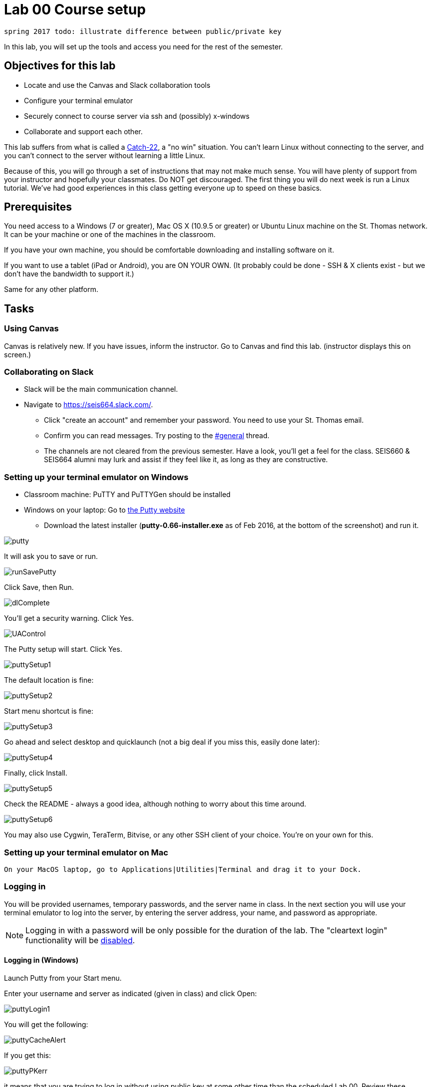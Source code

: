 = Lab 00  Course setup

 spring 2017 todo: illustrate difference between public/private key


In this lab, you will set up the tools and access you need for the rest of the semester.

== Objectives for this lab
* Locate and use the Canvas and Slack collaboration tools
* Configure your terminal emulator
* Securely connect to course server via ssh and (possibly) x-windows
* Collaborate and support each other.

This lab suffers from what is called a https://en.wikipedia.org/wiki/Catch-22_(logic)[Catch-22], a "no win" situation. You can't learn Linux without connecting to the server, and you can't connect to the server without learning a little Linux.

Because of this, you will go through a set of instructions that may not make much sense. You will have plenty of support from your instructor and hopefully your classmates. Do NOT get discouraged. The first thing you will do next week is run a Linux tutorial. We've had good experiences in this class getting everyone up to speed on these basics.

== Prerequisites
You need access to a Windows (7 or greater), Mac OS X (10.9.5 or greater) or Ubuntu Linux machine on the St. Thomas network. It can be your machine or one of the machines in the classroom.

If you have your own machine, you should be comfortable downloading and installing software on it.

If you want to use a tablet (iPad or Android), you are ON YOUR OWN. (It probably could be done - SSH & X clients exist - but we don't have the bandwidth to support it.)

Same for any other platform.

== Tasks

=== Using Canvas
Canvas is relatively new. If you have issues, inform the instructor. Go to Canvas and find this lab. (instructor displays this on screen.)

=== Collaborating on Slack

* Slack will be the main communication channel.
* Navigate to https://seis664.slack.com/[https://seis664.slack.com/].
** Click "create an account" and remember your password. You need to use your St. Thomas email.
** Confirm you can read messages. Try posting to the https://seis664.slack.com/messages/general/[#general] thread.
** The channels are not cleared from the previous semester. Have a look, you'll get a feel for the class. SEIS660 & SEIS664 alumni may lurk and assist if they feel like it, as long as they are constructive.

=== Setting up your terminal emulator on Windows

* Classroom machine: PuTTY and PuTTYGen should be installed
* Windows on your laptop: Go to http://www.chiark.greenend.org.uk/~sgtatham/putty/download.html[the Putty website]
** Download the latest installer (*putty-0.66-installer.exe* as of Feb 2016, at the  bottom of the screenshot) and run it.

image::putty.PNG[]

It will ask you to save or run.

image::runSavePutty.PNG[]

Click Save, then Run.

image::dlComplete.PNG[]

You'll get a security warning. Click Yes.

image::UAControl.png[]

The Putty setup will start. Click Yes.

image::puttySetup1.png[]

The default location is fine:

image::puttySetup2.png[]

Start menu shortcut is fine:

image::puttySetup3.png[]

Go ahead and select desktop and quicklaunch (not a big deal if you miss this, easily done later):

image::puttySetup4.png[]

Finally, click Install.

image::puttySetup5.png[]

Check the README - always a good idea, although nothing to worry about this time around.

image::puttySetup6.png[]

You may also use Cygwin, TeraTerm, Bitvise, or any other SSH client of your choice. You’re on your own for this.


=== Setting up your terminal emulator on Mac

 On your MacOS laptop, go to Applications|Utilities|Terminal and drag it to your Dock.

=== Logging in
You will be provided usernames, temporary passwords, and the server name in class. In the next section you will use your terminal emulator to log into the server, by entering the server address, your name, and password as appropriate.

NOTE: Logging in with a password will be only possible for the duration of the lab. The "cleartext login" functionality will be https://help.ubuntu.com/community/SSH/OpenSSH/Configuring[disabled].

==== Logging in (Windows)

Launch Putty from your Start menu.

Enter your username and server as indicated (given in class) and click Open:

image::puttyLogin1.png[]

You will get the following:

image::puttyCacheAlert.png[]

If you get this:

image::puttyPKerr.png[]

it means that you are trying to log in without using public key at some other time than the scheduled Lab 00. Review these instructions again.

You should get this:

image::login.png[]


==== Logging in (Mac/Linux)

On the Mac, launch your Terminal and type:

> ssh <yourStThomasID>@<servername>

on the Mac OS.

You should see a result similar to the screen above, with slightly different Mac graphics.

=== Changing your password
Once you have logged in, do not type anything or "move around" in the directory structure. You should be in your home directory in a "clean," newly initialized account.

IMPORTANT: In the exercises below, do not type the "#" or anything after it. The "$" and ">" above represent the prompt the operating system displays for you. It may have your name or other stuff before it. In rare cases, it might be a different character like ">" or "&". In any case, you don't type the prompt character.

Also, where you see text surrounded by angle brackets <>, substitute the indicated value. Do not type the angle brackets.

The first order of business is to change your password. Type:

```
$ passwd     #password change command
Changing password for test3.
(current) UNIX password: <enter the password given in class>
Enter new UNIX password: <enter a new password of your choice>
Retype new UNIX password: <enter your new password again>
passwd: password updated successfully
```


=== Setting up ssh for your account on the server (all platforms)
While logged into the server, go::

```
$ cd ~      # makes sure you are in home directory
$ mkdir .ssh   # creates a directory for your ssh key
$ cd .ssh      # moves you inside it
$ touch authorized_keys   #creates an empty file for your keys
```
and then, only for Mac users:

 $ exit

(Windows users will need to stay logged in for the next part.)

If there are any errors post them to the discussion room for assistance.

=== Configuring SSH - Windows

*Windows machines (both classroom machines and your laptop):*

Leaving your terminal session running, go to your Windows start menu and open PuTTYGen (it will be in the PuTTY program group folder):

image::puttyGen1.png[]

You will get the following screen. Leave the defaults and click Generate:

image::puttyGen2.png[]

Move the mouse until the key is generated:

image::puttyGen3.png[]

Choose a passphrase (like a password, but often people choose a simple sentence with spaces in it).

Save your public key to a folder on your Desktop called Putty as "pubkey".

Save the private key to the same folder as "privKey".

(You can use other names. Just remember which is which and where they are.)

image::puttyGen4.png[]

Leave puTTYGen open. Notice the box towards the top, "Public key for pasting..." Select ALL that text and copy it by hitting Control-C. (You MUST scroll down. This is poor usability. Every class, people select only what they can see and it doesn't work. The key should end in "...rsa-key-YYYYMMDD")

image::puttyGen5.png[]
image::puttyGen6.png[]

Now return to your terminal session. Go:

$ nano authorized_keys   # edit your public keys

You will see:

image::nano.png[]

Carefully place your cursor on the black terminal screen and right click once. This *should* paste your key into the editor. It should look like this:

image::nano2.png[]

The text you see is just the end of your private key. If you hit return it should show you the beginning:

image::nano3.png[]

Hit Ctrl-O to save (WriteOut):

image::nano4.png[]

Accept the suggested file name by hitting Enter. Then hit Ctrl-X to exit.

You have now configured the server with your public key. You can log into it without using a password, if you have your private key. Let's try that now.

Type

 $ exit    # abandon terminal session

There are two ways to authenticate with your new key. We recommend Pageant. Go back to your start menu and launch it:

image::puttyGen1.png[]

Now (here's the tricky part): Go to your syspanel:

image::syspanel.png[]

and find this icon:

image::pageant-icon.png[]

Right click on it and select "Add Key." Select your private key file. You will need to enter your passphrase:

image::passphrase.png[]

Now, go back to PuTTY and type in the server information and Open:

image::puttyLogin1.png[]

You should get this, with no password prompt:

image::finalLoginWindows.png[]

You have successfully configured Putty.

You will need to launch Pageant every time you log in and give it your private key and passphrase. I recommend keeping your private key on a USB stick, or other secure location.

If you want to log into the server from home, you must have your private key on your home computer.

You can email your key to yourself if you must. (Not the best security practice.)

Optional:

You can save your login information as a profile in PuTTY, may save you some time.

You can give it your key on a one-time basis under the SSH configuration node.

=== Configuring SSH - Mac OS

IMPORTANT: On the Macintosh, be sure you are logged out of the course server. These next commands need to be performed on your local machine, while connected to the network.

If you're not already in it, bring up your Terminal application (under Applications|Utilities). *At the window for your local computer*  type:

 $ cd ~/.ssh
 $ ssh-keygen

It will suggest a name, id_rsa; that is fine.

Choose a passphrase - like a password but usually a sentence with spaces. Now:

 $ cat id_rsa.pub

You will get output like:
```
ssh-rsa AAAAB3NzaC1yc2EAAAADAQABAAABAQDRycwk4jklWQyzmXi/QtM6ky+85O3C5291GDCOuvzn3Q4t83Sv2wkN69aLhLk53Lfw5SU1unOWb0Cj2xi+El8D5oR+Yncovz53uqSFmiDuHKNH3bQBUS4v15n6AkJ9nqvJtJZ0iuFD1zSlP3JqeSk5e2NPCmqSbWKEOijOsGWeVHxbs2z8I5PcD2Yrd9nDwhpg84eRUHamgZvvDS83lb5A0cUK5lQXr6zinAhWsELtCZCfSOYf5gaL3ADI53hSHekDMeJvK0r+em0NLb9dwSJnJJYBJ+Eb8xhj+hSrw3pkSHGhsPYDth99vkDnPdSQNrNoVhwmJxa3T4sbLy2O+WWn xxxxxx@xxx..xxx.local
```
Copy the output to your Clipboard (highlight and Command-C).

Now log back into the course server with your name and password.

 $ ssh <yourStThomasID>@<servername>

Go:
```
 student@server:~$ cd .ssh    # go to .ssh directory
 student@server:~/.ssh$ nano authorized_keys   # edit your public keys
```

NOTE: The following screenshots are from the Windows client but the Mac terminal should look substantively the same.

You will see:

image::nano.png[]

Carefully place your cursor on the black terminal screen and right click once. This *should* paste your key into the editor. It should look like this:

image::nano2.png[]

The text you see is just the end of your private key. If you hit return it should show you the beginning:

image::nano3.png[]

Hit Ctrl-O to save (WriteOut):

image::nano4.png[]

Accept the suggested file name by hitting Enter. Then hit Ctrl-X to exit.

You have now configured the server with your public key. You can log into it without using a password, if you have your private key. Let's try that now.

Type

 $ exit    # abandon terminal session

You should now be able to log into the server by going

 ssh yourname@servername.domain

and it will NOT require a password, because you are using your key pair to authenticate.

====
*QUESTION:*

Why didn't I automate this? It would have been a simple script to set it all up in advance and provide you all your private keys. Discuss.
====

====
*IMPORTANT:*

Protect your private key, especially if you start to use it in significant ways (e.g. as the basis of your work with Github.) Don't leave it where others can access it. 
====

=== Configuring X windows

We will spend some time as a class determining whether and how X-windows is working for you all.

NOTE: As of Fall 2015, there is new X-windows software in the lab. We will all be getting familiar with it.

To use X-windows, log into the course server, enabling X windows for the connection, as described in the following.

*Windows* If you are on a windows machine using Putty you will have a checkbox (that may have defaulted to checked) to enable X. If someone figures out the compression options, please suggest.

Open the X windows client, http://sourceforge.net/projects/xming/[XMing] (install if necessary). (Start Menu|XMing|Xming)

*Mac OS* As of February 2015, Macs no longer are bundled with X. In newer machines, the http://xquartz.macosforge.org/landing/[XQuartz application] X windows client needs to be downloaded and installed on your computer.

NOTE: At this iteration of the lab, we have not had time to detail installation instructions screen by screen.

If you are on Putty, log out and log back in, this time checking the X11 forwarding in SSH:

image::puttyX11.png[]

Log out and log back in to the classroom server with the following options if you are on a Mac:

    ssh -XC yourID@server.domain

*All OS* The quickest test for X-windows is to run the command

    xclock

It may take some time, but you should see a clock:

image::xclock.png[]

If it does not work, it may be an issue with X-windows on the client.

If you have trouble, do not raise your hand immediately. Instead, first ask the question in the chat room.

WHEN you are done with the lab, log into the chat room and discussion board and assist until all of your classmates are done.

== Discussion
Google "Why is SSH key authentication better than password authentication?" and discuss top 2-3 hits with your partner. Be prepared to discuss if called on.

== Common errors

* Instructor creating .ssh directory or authorized_keys as root, with incorrect permissions
* Student copying partial key from PuTTYGen
* Student failing to load private key into PuTTY every time (either manually or through incorrect use of profiles)
* Failure to actually launch XMing client
* sies660 vs seis660
* typing in unnecessary prompt characters the lab instructions say to omit ($, >, etc)
